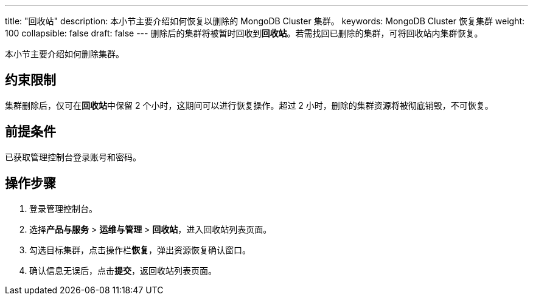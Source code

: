 ---
title: "回收站"
description: 本小节主要介绍如何恢复以删除的 MongoDB Cluster 集群。 
keywords: MongoDB Cluster 恢复集群
weight: 100
collapsible: false
draft: false
---
删除后的集群将被暂时回收到**回收站**。若需找回已删除的集群，可将回收站内集群恢复。

本小节主要介绍如何删除集群。

== 约束限制

集群删除后，仅可在**回收站**中保留 2 个小时，这期间可以进行恢复操作。超过 2 小时，删除的集群资源将被彻底销毁，不可恢复。

== 前提条件

已获取管理控制台登录账号和密码。

== 操作步骤

. 登录管理控制台。
. 选择**产品与服务** > *运维与管理* > *回收站*，进入回收站列表页面。
. 勾选目标集群，点击操作栏**恢复**，弹出资源恢复确认窗口。
. 确认信息无误后，点击**提交**，返回收站列表页面。
